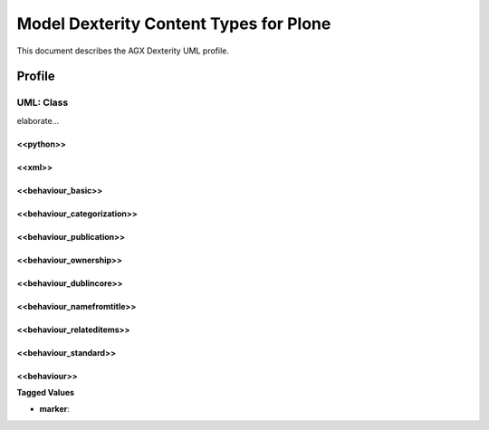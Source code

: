 =======================================
Model Dexterity Content Types for Plone
=======================================

This document describes the AGX Dexterity UML profile.


.. image:: profile_dexterity.png
   :scale: 50%


Profile
========


--------------------
 UML: Class
--------------------

elaborate...


<<python>>
--------------



<<xml>>
--------------



<<behaviour_basic>>
----------------------



<<behaviour_categorization>>
-----------------------------



<<behaviour_publication>>
---------------------------



<<behaviour_ownership>>
-------------------------



<<behaviour_dublincore>>
-------------------------



<<behaviour_namefromtitle>>
----------------------------



<<behaviour_relateditems>>
---------------------------



<<behaviour_standard>>
---------------------------



<<behaviour>>
---------------------------


**Tagged Values**

- **marker**: 

